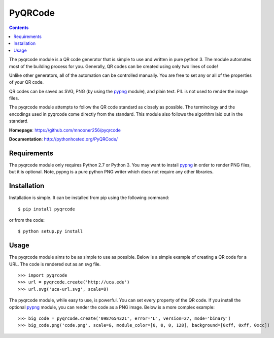 ========
PyQRCode
========

.. contents::

The pyqrcode module is a QR code generator that is simple to use and written
in pure python 3. The module automates most of the building
process for you. Generally, QR codes can be created using only two lines of
code!

Unlike other generators, all of the automation can be controlled manually. You
are free to set any or all of the properties of your QR code.

QR codes can be saved as SVG, PNG (by using the
`pypng <https://pypi.python.org/pypi/pypng/>`_ module), and plain text. PIL is
not used to render the image files.

The pyqrcode module attempts to follow the QR code standard as closely as
possible. The terminology and the encodings used in pyqrcode come directly
from the standard. This module also follows the algorithm laid out in the
standard.


**Homepage**: https://github.com/mnooner256/pyqrcode

**Documentation**: http://pythonhosted.org/PyQRCode/

Requirements
============

The pyqrcode module only requires Python 2.7 or Python 3. You may want to
install `pypng <https://pypi.python.org/pypi/pypng/>`_ in order to render PNG
files, but it is optional. Note, pypng is a pure python PNG writer which does
not require any other libraries.

Installation
============

Installation is simple. It can be installed from pip using the following command::

    $ pip install pyqrcode

or from the code::

    $ python setup.py install


Usage
=====

The pyqrcode module aims to be as simple to use as possible. Below is a simple
example of creating a QR code for a URL. The code is rendered out as an svg
file.
::

    >>> import pyqrcode
    >>> url = pyqrcode.create('http://uca.edu')
    >>> url.svg('uca-url.svg', scale=8)

The pyqrcode module, while easy to use, is powerful. You can set every
property of the QR code. If you install the optional
`pypng <https://pypi.python.org/pypi/pypng/>`_ module, you can
render the code as a PNG image. Below is a more complex example::

    >>> big_code = pyqrcode.create('0987654321', error='L', version=27, mode='binary')
    >>> big_code.png('code.png', scale=6, module_color=[0, 0, 0, 128], background=[0xff, 0xff, 0xcc])
